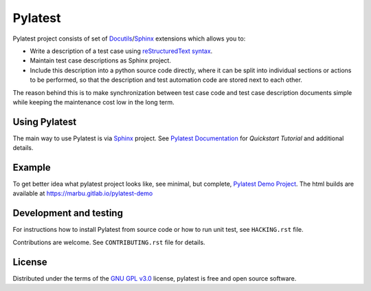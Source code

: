 Pylatest
========

Pylatest project consists of set of Docutils_/Sphinx_ extensions which allows
you to:

* Write a description of a test case using `reStructuredText syntax`_.
* Maintain test case descriptions as Sphinx project.
* Include this description into a python source code directly, where it can
  be split into individual sections or actions to be performed, so that the
  description and test automation code are stored next to each other.

The reason behind this is to make synchronization between test case code
and test case description documents simple while keeping the maintenance cost
low in the long term.

Using Pylatest
--------------

The main way to use Pylatest is via Sphinx_ project. See `Pylatest
Documentation`_ for *Quickstart Tutorial* and additional details.

Example
-------

To get better idea what pylatest project looks like, see minimal, but complete,
`Pylatest Demo Project`_. The html builds are available at
https://marbu.gitlab.io/pylatest-demo

Development and testing
-----------------------

For instructions how to install Pylatest from source code or how to run unit
test, see ``HACKING.rst`` file.

Contributions are welcome. See ``CONTRIBUTING.rst`` file for details.

License
-------

Distributed under the terms of the `GNU GPL v3.0`_ license,
pylatest is free and open source software.


.. _`GNU GPL v3.0`: http://www.gnu.org/licenses/gpl-3.0.txt
.. _Docutils: http://docutils.sourceforge.net/
.. _Sphinx: http://www.sphinx-doc.org/en/stable/index.html
.. _`reStructuredText syntax`: http://www.sphinx-doc.org/en/stable/rest.html
.. _`Pylatest Documentation`: https://pylatest.readthedocs.io/en/stable/
.. _`Pylatest Demo Project`: https://gitlab.com/marbu/pylatest-demo
